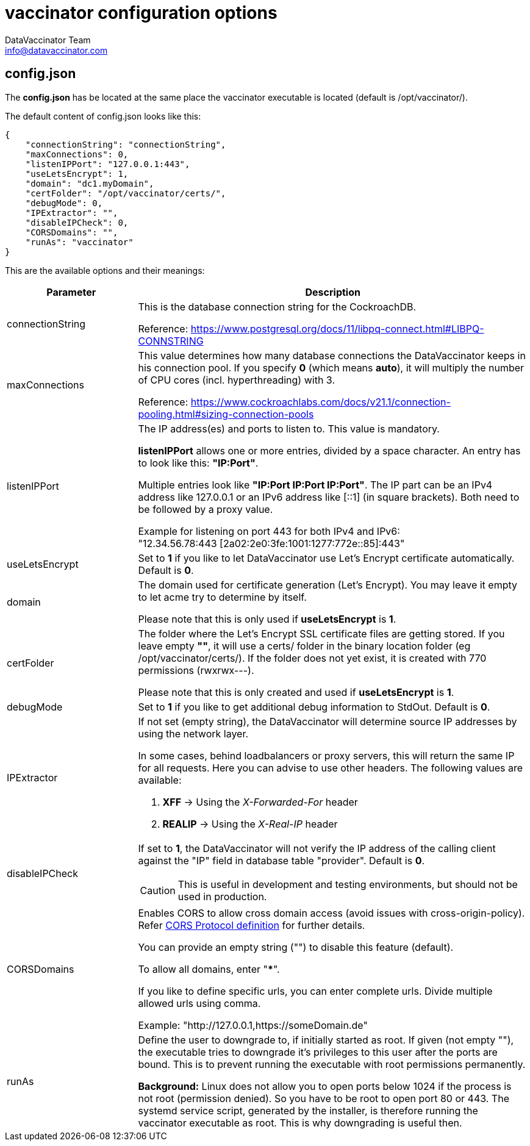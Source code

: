 = vaccinator configuration options
:author: DataVaccinator Team
:email: info@datavaccinator.com
ifdef::env-github[]
:tip-caption: :bulb:
:note-caption: :information_source:
:important-caption: :heavy_exclamation_mark:
:caution-caption: :fire:
:warning-caption: :warning:
endif::[]

== config.json

The *config.json* has be located at the same place the vaccinator executable is located (default is /opt/vaccinator/). 

The default content of config.json looks like this:
[source,json]
----
{ 
    "connectionString": "connectionString", 
    "maxConnections": 0,
    "listenIPPort": "127.0.0.1:443",
    "useLetsEncrypt": 1,
    "domain": "dc1.myDomain",
    "certFolder": "/opt/vaccinator/certs/",
    "debugMode": 0,
    "IPExtractor": "",
    "disableIPCheck": 0,
    "CORSDomains": "",
    "runAs": "vaccinator"
}
----

This are the available options and their meanings:

[cols="1,3"]
|=====
|Parameter | Description

|connectionString
|This is the database connection string for the CockroachDB.

Reference: https://www.postgresql.org/docs/11/libpq-connect.html#LIBPQ-CONNSTRING

|maxConnections
|This value determines how many database connections the DataVaccinator keeps in his connection pool. If you specify *0* (which means *auto*), it will multiply the number of CPU cores (incl. hyperthreading) with 3.

Reference: https://www.cockroachlabs.com/docs/v21.1/connection-pooling.html#sizing-connection-pools

|listenIPPort
|The IP address(es) and ports to listen to. This value is mandatory.

*listenIPPort* allows one or more entries, divided by a space character. An entry has to look like this: *"IP:Port"*. 

Multiple entries look like *"IP:Port IP:Port IP:Port"*. The IP part can be an IPv4 address like 127.0.0.1 or an IPv6 address like [::1] (in square brackets). Both need to be followed by a proxy value.

Example for listening on port 443 for both IPv4 and IPv6: +
"12.34.56.78:443 [2a02:2e0:3fe:1001:1277:772e::85]:443"

|useLetsEncrypt
|Set to *1* if you like to let DataVaccinator use Let's Encrypt certificate automatically. Default is *0*.

|domain
|The domain used for certificate generation (Let's Encrypt). You may leave it empty to let acme try to determine by itself.

Please note that this is only used if *useLetsEncrypt* is *1*.

|certFolder
|The folder where the Let's Encrypt SSL certificate files are getting stored. If you leave empty *""*, it will use a certs/ folder in the binary location folder (eg /opt/vaccinator/certs/). If the folder does not yet exist, it is created with 770 permissions (rwxrwx---).

Please note that this is only created and used if *useLetsEncrypt* is *1*.

|debugMode
|Set to *1* if you like to get additional debug information to StdOut. Default is *0*.

|IPExtractor
a|If not set (empty string), the DataVaccinator will determine source IP addresses by using the network layer.

In some cases, behind loadbalancers or proxy servers, this will return the same IP for all requests. Here you can advise to use other headers. The following values are available:

. *XFF* -> Using the _X-Forwarded-For_ header
. *REALIP* -> Using the _X-Real-IP_ header

|disableIPCheck
a|If set to *1*, the DataVaccinator will not verify the IP address of the calling client against the "IP" field in database table "provider". Default is *0*.

CAUTION: This is useful in development and testing environments, but should not be used in production.

|CORSDomains
a|Enables CORS to allow cross domain access (avoid issues with cross-origin-policy). Refer https://fetch.spec.whatwg.org/#cors-protocol[CORS Protocol definition] for further details.

You can provide an empty string ("") to disable this feature (default).

To allow all domains, enter "***". 

If you like to define specific urls, you can enter complete urls. Divide multiple allowed urls using comma.

Example: "http://127.0.0.1,https://someDomain.de"

|runAs
|Define the user to downgrade to, if initially started as root. If given (not empty ""), the executable tries to downgrade it's privileges to this user after the ports are bound. This is to prevent running the executable with root permissions permanently.

*Background:* Linux does not allow you to open ports below 1024 if the process is not root (permission denied). So you have to be root to open port 80 or 443. The systemd service script, generated by the installer, is therefore running the vaccinator executable as root. This is why downgrading is useful then.
|=====
